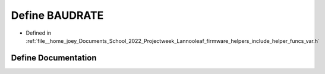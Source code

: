 .. _exhale_define_helper__funcs__var_8h_1a734bbab06e1a9fd2e5522db0221ff6e3:

Define BAUDRATE
===============

- Defined in :ref:`file__home_joey_Documents_School_2022_Projectweek_Lannooleaf_firmware_helpers_include_helper_funcs_var.h`


Define Documentation
--------------------


.. doxygendefine:: BAUDRATE
   :project: Lannooleaf firmware